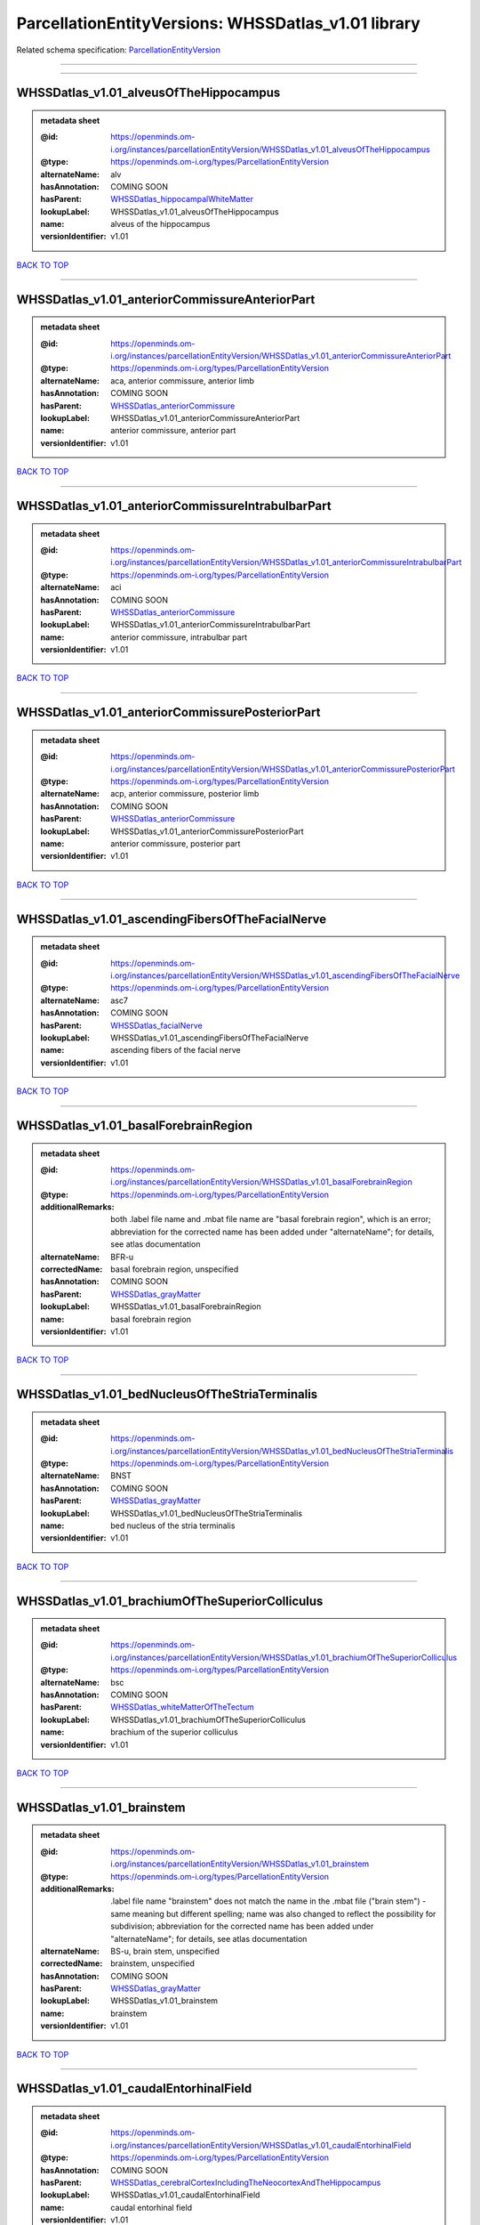 ####################################################
ParcellationEntityVersions: WHSSDatlas_v1.01 library
####################################################

Related schema specification: `ParcellationEntityVersion <https://openminds-documentation.readthedocs.io/en/latest/schema_specifications/SANDS/atlas/parcellationEntityVersion.html>`_

------------

------------

WHSSDatlas_v1.01_alveusOfTheHippocampus
---------------------------------------

.. admonition:: metadata sheet

   :@id: https://openminds.om-i.org/instances/parcellationEntityVersion/WHSSDatlas_v1.01_alveusOfTheHippocampus
   :@type: https://openminds.om-i.org/types/ParcellationEntityVersion
   :alternateName: alv
   :hasAnnotation: COMING SOON
   :hasParent: `WHSSDatlas_hippocampalWhiteMatter <https://openminds-documentation.readthedocs.io/en/latest/instance_libraries/parcellationEntities/WHSSDatlas.html#whssdatlas-hippocampalwhitematter>`_
   :lookupLabel: WHSSDatlas_v1.01_alveusOfTheHippocampus
   :name: alveus of the hippocampus
   :versionIdentifier: v1.01

`BACK TO TOP <ParcellationEntityVersions: WHSSDatlas_v1.01 library_>`_

------------

WHSSDatlas_v1.01_anteriorCommissureAnteriorPart
-----------------------------------------------

.. admonition:: metadata sheet

   :@id: https://openminds.om-i.org/instances/parcellationEntityVersion/WHSSDatlas_v1.01_anteriorCommissureAnteriorPart
   :@type: https://openminds.om-i.org/types/ParcellationEntityVersion
   :alternateName: aca, anterior commissure, anterior limb
   :hasAnnotation: COMING SOON
   :hasParent: `WHSSDatlas_anteriorCommissure <https://openminds-documentation.readthedocs.io/en/latest/instance_libraries/parcellationEntities/WHSSDatlas.html#whssdatlas-anteriorcommissure>`_
   :lookupLabel: WHSSDatlas_v1.01_anteriorCommissureAnteriorPart
   :name: anterior commissure, anterior part
   :versionIdentifier: v1.01

`BACK TO TOP <ParcellationEntityVersions: WHSSDatlas_v1.01 library_>`_

------------

WHSSDatlas_v1.01_anteriorCommissureIntrabulbarPart
--------------------------------------------------

.. admonition:: metadata sheet

   :@id: https://openminds.om-i.org/instances/parcellationEntityVersion/WHSSDatlas_v1.01_anteriorCommissureIntrabulbarPart
   :@type: https://openminds.om-i.org/types/ParcellationEntityVersion
   :alternateName: aci
   :hasAnnotation: COMING SOON
   :hasParent: `WHSSDatlas_anteriorCommissure <https://openminds-documentation.readthedocs.io/en/latest/instance_libraries/parcellationEntities/WHSSDatlas.html#whssdatlas-anteriorcommissure>`_
   :lookupLabel: WHSSDatlas_v1.01_anteriorCommissureIntrabulbarPart
   :name: anterior commissure, intrabulbar part
   :versionIdentifier: v1.01

`BACK TO TOP <ParcellationEntityVersions: WHSSDatlas_v1.01 library_>`_

------------

WHSSDatlas_v1.01_anteriorCommissurePosteriorPart
------------------------------------------------

.. admonition:: metadata sheet

   :@id: https://openminds.om-i.org/instances/parcellationEntityVersion/WHSSDatlas_v1.01_anteriorCommissurePosteriorPart
   :@type: https://openminds.om-i.org/types/ParcellationEntityVersion
   :alternateName: acp, anterior commissure, posterior limb
   :hasAnnotation: COMING SOON
   :hasParent: `WHSSDatlas_anteriorCommissure <https://openminds-documentation.readthedocs.io/en/latest/instance_libraries/parcellationEntities/WHSSDatlas.html#whssdatlas-anteriorcommissure>`_
   :lookupLabel: WHSSDatlas_v1.01_anteriorCommissurePosteriorPart
   :name: anterior commissure, posterior part
   :versionIdentifier: v1.01

`BACK TO TOP <ParcellationEntityVersions: WHSSDatlas_v1.01 library_>`_

------------

WHSSDatlas_v1.01_ascendingFibersOfTheFacialNerve
------------------------------------------------

.. admonition:: metadata sheet

   :@id: https://openminds.om-i.org/instances/parcellationEntityVersion/WHSSDatlas_v1.01_ascendingFibersOfTheFacialNerve
   :@type: https://openminds.om-i.org/types/ParcellationEntityVersion
   :alternateName: asc7
   :hasAnnotation: COMING SOON
   :hasParent: `WHSSDatlas_facialNerve <https://openminds-documentation.readthedocs.io/en/latest/instance_libraries/parcellationEntities/WHSSDatlas.html#whssdatlas-facialnerve>`_
   :lookupLabel: WHSSDatlas_v1.01_ascendingFibersOfTheFacialNerve
   :name: ascending fibers of the facial nerve
   :versionIdentifier: v1.01

`BACK TO TOP <ParcellationEntityVersions: WHSSDatlas_v1.01 library_>`_

------------

WHSSDatlas_v1.01_basalForebrainRegion
-------------------------------------

.. admonition:: metadata sheet

   :@id: https://openminds.om-i.org/instances/parcellationEntityVersion/WHSSDatlas_v1.01_basalForebrainRegion
   :@type: https://openminds.om-i.org/types/ParcellationEntityVersion
   :additionalRemarks: both .label file name and .mbat file name are "basal forebrain region", which is an error; abbreviation for the corrected name has been added under "alternateName"; for details, see atlas documentation
   :alternateName: BFR-u
   :correctedName: basal forebrain region, unspecified
   :hasAnnotation: COMING SOON
   :hasParent: `WHSSDatlas_grayMatter <https://openminds-documentation.readthedocs.io/en/latest/instance_libraries/parcellationEntities/WHSSDatlas.html#whssdatlas-graymatter>`_
   :lookupLabel: WHSSDatlas_v1.01_basalForebrainRegion
   :name: basal forebrain region
   :versionIdentifier: v1.01

`BACK TO TOP <ParcellationEntityVersions: WHSSDatlas_v1.01 library_>`_

------------

WHSSDatlas_v1.01_bedNucleusOfTheStriaTerminalis
-----------------------------------------------

.. admonition:: metadata sheet

   :@id: https://openminds.om-i.org/instances/parcellationEntityVersion/WHSSDatlas_v1.01_bedNucleusOfTheStriaTerminalis
   :@type: https://openminds.om-i.org/types/ParcellationEntityVersion
   :alternateName: BNST
   :hasAnnotation: COMING SOON
   :hasParent: `WHSSDatlas_grayMatter <https://openminds-documentation.readthedocs.io/en/latest/instance_libraries/parcellationEntities/WHSSDatlas.html#whssdatlas-graymatter>`_
   :lookupLabel: WHSSDatlas_v1.01_bedNucleusOfTheStriaTerminalis
   :name: bed nucleus of the stria terminalis
   :versionIdentifier: v1.01

`BACK TO TOP <ParcellationEntityVersions: WHSSDatlas_v1.01 library_>`_

------------

WHSSDatlas_v1.01_brachiumOfTheSuperiorColliculus
------------------------------------------------

.. admonition:: metadata sheet

   :@id: https://openminds.om-i.org/instances/parcellationEntityVersion/WHSSDatlas_v1.01_brachiumOfTheSuperiorColliculus
   :@type: https://openminds.om-i.org/types/ParcellationEntityVersion
   :alternateName: bsc
   :hasAnnotation: COMING SOON
   :hasParent: `WHSSDatlas_whiteMatterOfTheTectum <https://openminds-documentation.readthedocs.io/en/latest/instance_libraries/parcellationEntities/WHSSDatlas.html#whssdatlas-whitematterofthetectum>`_
   :lookupLabel: WHSSDatlas_v1.01_brachiumOfTheSuperiorColliculus
   :name: brachium of the superior colliculus
   :versionIdentifier: v1.01

`BACK TO TOP <ParcellationEntityVersions: WHSSDatlas_v1.01 library_>`_

------------

WHSSDatlas_v1.01_brainstem
--------------------------

.. admonition:: metadata sheet

   :@id: https://openminds.om-i.org/instances/parcellationEntityVersion/WHSSDatlas_v1.01_brainstem
   :@type: https://openminds.om-i.org/types/ParcellationEntityVersion
   :additionalRemarks: .label file name "brainstem" does not match the name in the .mbat file ("brain stem") - same meaning but different spelling; name was also changed to reflect the possibility for subdivision; abbreviation for the corrected name has been added under "alternateName"; for details, see atlas documentation
   :alternateName: BS-u, brain stem, unspecified
   :correctedName: brainstem, unspecified
   :hasAnnotation: COMING SOON
   :hasParent: `WHSSDatlas_grayMatter <https://openminds-documentation.readthedocs.io/en/latest/instance_libraries/parcellationEntities/WHSSDatlas.html#whssdatlas-graymatter>`_
   :lookupLabel: WHSSDatlas_v1.01_brainstem
   :name: brainstem
   :versionIdentifier: v1.01

`BACK TO TOP <ParcellationEntityVersions: WHSSDatlas_v1.01 library_>`_

------------

WHSSDatlas_v1.01_caudalEntorhinalField
--------------------------------------

.. admonition:: metadata sheet

   :@id: https://openminds.om-i.org/instances/parcellationEntityVersion/WHSSDatlas_v1.01_caudalEntorhinalField
   :@type: https://openminds.om-i.org/types/ParcellationEntityVersion
   :hasAnnotation: COMING SOON
   :hasParent: `WHSSDatlas_cerebralCortexIncludingTheNeocortexAndTheHippocampus <https://openminds-documentation.readthedocs.io/en/latest/instance_libraries/parcellationEntities/WHSSDatlas.html#whssdatlas-cerebralcortexincludingtheneocortexandthehippocampus>`_
   :lookupLabel: WHSSDatlas_v1.01_caudalEntorhinalField
   :name: caudal entorhinal field
   :versionIdentifier: v1.01

`BACK TO TOP <ParcellationEntityVersions: WHSSDatlas_v1.01 library_>`_

------------

WHSSDatlas_v1.01_centralCanal
-----------------------------

.. admonition:: metadata sheet

   :@id: https://openminds.om-i.org/instances/parcellationEntityVersion/WHSSDatlas_v1.01_centralCanal
   :@type: https://openminds.om-i.org/types/ParcellationEntityVersion
   :additionalRemarks: "central canal" and "spinal cord" (annotated)  had "spinal cord" (hierarchical term) as parent; this was changed in v3 and later versions ("central canal" has parent "ventricular system" and "spinal cord" has no parent structure; no hierarchical term has not been added to this parcellation entity version
   :alternateName: CC
   :hasAnnotation: COMING SOON
   :lookupLabel: WHSSDatlas_v1.01_centralCanal
   :name: central canal
   :versionIdentifier: v1.01

`BACK TO TOP <ParcellationEntityVersions: WHSSDatlas_v1.01 library_>`_

------------

WHSSDatlas_v1.01_cingulateCortexArea2
-------------------------------------

.. admonition:: metadata sheet

   :@id: https://openminds.om-i.org/instances/parcellationEntityVersion/WHSSDatlas_v1.01_cingulateCortexArea2
   :@type: https://openminds.om-i.org/types/ParcellationEntityVersion
   :alternateName: Cg2, cingulate area 2
   :hasAnnotation: COMING SOON
   :hasParent: `WHSSDatlas_cerebralCortexIncludingTheNeocortexAndTheHippocampus <https://openminds-documentation.readthedocs.io/en/latest/instance_libraries/parcellationEntities/WHSSDatlas.html#whssdatlas-cerebralcortexincludingtheneocortexandthehippocampus>`_
   :lookupLabel: WHSSDatlas_v1.01_cingulateCortexArea2
   :name: cingulate cortex, area 2
   :versionIdentifier: v1.01

`BACK TO TOP <ParcellationEntityVersions: WHSSDatlas_v1.01 library_>`_

------------

WHSSDatlas_v1.01_commissuralStriaTerminalis
-------------------------------------------

.. admonition:: metadata sheet

   :@id: https://openminds.om-i.org/instances/parcellationEntityVersion/WHSSDatlas_v1.01_commissuralStriaTerminalis
   :@type: https://openminds.om-i.org/types/ParcellationEntityVersion
   :alternateName: cst
   :hasAnnotation: COMING SOON
   :hasParent: `WHSSDatlas_thalamicTracts <https://openminds-documentation.readthedocs.io/en/latest/instance_libraries/parcellationEntities/WHSSDatlas.html#whssdatlas-thalamictracts>`_
   :lookupLabel: WHSSDatlas_v1.01_commissuralStriaTerminalis
   :name: commissural stria terminalis
   :versionIdentifier: v1.01

`BACK TO TOP <ParcellationEntityVersions: WHSSDatlas_v1.01 library_>`_

------------

WHSSDatlas_v1.01_commissureOfTheInferiorColliculus
--------------------------------------------------

.. admonition:: metadata sheet

   :@id: https://openminds.om-i.org/instances/parcellationEntityVersion/WHSSDatlas_v1.01_commissureOfTheInferiorColliculus
   :@type: https://openminds.om-i.org/types/ParcellationEntityVersion
   :alternateName: cic, inferior colliculus, commissure
   :hasAnnotation: COMING SOON
   :hasParent: `WHSSDatlas_whiteMatterOfTheTectum <https://openminds-documentation.readthedocs.io/en/latest/instance_libraries/parcellationEntities/WHSSDatlas.html#whssdatlas-whitematterofthetectum>`_
   :lookupLabel: WHSSDatlas_v1.01_commissureOfTheInferiorColliculus
   :name: commissure of the inferior colliculus
   :versionIdentifier: v1.01

`BACK TO TOP <ParcellationEntityVersions: WHSSDatlas_v1.01 library_>`_

------------

WHSSDatlas_v1.01_commissureOfTheSuperiorColliculus
--------------------------------------------------

.. admonition:: metadata sheet

   :@id: https://openminds.om-i.org/instances/parcellationEntityVersion/WHSSDatlas_v1.01_commissureOfTheSuperiorColliculus
   :@type: https://openminds.om-i.org/types/ParcellationEntityVersion
   :alternateName: csc
   :hasAnnotation: COMING SOON
   :hasParent: `WHSSDatlas_whiteMatterOfTheTectum <https://openminds-documentation.readthedocs.io/en/latest/instance_libraries/parcellationEntities/WHSSDatlas.html#whssdatlas-whitematterofthetectum>`_
   :lookupLabel: WHSSDatlas_v1.01_commissureOfTheSuperiorColliculus
   :name: commissure of the superior colliculus
   :versionIdentifier: v1.01

`BACK TO TOP <ParcellationEntityVersions: WHSSDatlas_v1.01 library_>`_

------------

WHSSDatlas_v1.01_corpusCallosumAndAssociatedSubcorticalWhiteMatter
------------------------------------------------------------------

.. admonition:: metadata sheet

   :@id: https://openminds.om-i.org/instances/parcellationEntityVersion/WHSSDatlas_v1.01_corpusCallosumAndAssociatedSubcorticalWhiteMatter
   :@type: https://openminds.om-i.org/types/ParcellationEntityVersion
   :alternateName: cc-ec-cing-dwm
   :hasAnnotation: COMING SOON
   :hasParent: `WHSSDatlas_whiteMatter <https://openminds-documentation.readthedocs.io/en/latest/instance_libraries/parcellationEntities/WHSSDatlas.html#whssdatlas-whitematter>`_
   :lookupLabel: WHSSDatlas_v1.01_corpusCallosumAndAssociatedSubcorticalWhiteMatter
   :name: corpus callosum and associated subcortical white matter
   :versionIdentifier: v1.01

`BACK TO TOP <ParcellationEntityVersions: WHSSDatlas_v1.01 library_>`_

------------

WHSSDatlas_v1.01_deeperCerebellum
---------------------------------

.. admonition:: metadata sheet

   :@id: https://openminds.om-i.org/instances/parcellationEntityVersion/WHSSDatlas_v1.01_deeperCerebellum
   :@type: https://openminds.om-i.org/types/ParcellationEntityVersion
   :additionalRemarks: both .label file name and .mbat file name are "deeper cerebellum", but name was changed to reflect the possibility for subdivision; abbreviation for the corrected name has been added under "alternateName"; for details, see atlas documentation
   :alternateName: , Cb-u
   :correctedName: cerebellum, unspecified
   :hasAnnotation: COMING SOON
   :hasParent: `WHSSDatlas_cerebellum <https://openminds-documentation.readthedocs.io/en/latest/instance_libraries/parcellationEntities/WHSSDatlas.html#whssdatlas-cerebellum>`_
   :lookupLabel: WHSSDatlas_v1.01_deeperCerebellum
   :name: deeper cerebellum
   :versionIdentifier: v1.01

`BACK TO TOP <ParcellationEntityVersions: WHSSDatlas_v1.01 library_>`_

------------

WHSSDatlas_v1.01_deeperLayersOfTheSuperiorColliculus
----------------------------------------------------

.. admonition:: metadata sheet

   :@id: https://openminds.om-i.org/instances/parcellationEntityVersion/WHSSDatlas_v1.01_deeperLayersOfTheSuperiorColliculus
   :@type: https://openminds.om-i.org/types/ParcellationEntityVersion
   :alternateName: SuD
   :hasAnnotation: COMING SOON
   :hasParent: `WHSSDatlas_tectum <https://openminds-documentation.readthedocs.io/en/latest/instance_libraries/parcellationEntities/WHSSDatlas.html#whssdatlas-tectum>`_
   :lookupLabel: WHSSDatlas_v1.01_deeperLayersOfTheSuperiorColliculus
   :name: deeper layers of the superior colliculus
   :versionIdentifier: v1.01

`BACK TO TOP <ParcellationEntityVersions: WHSSDatlas_v1.01 library_>`_

------------

WHSSDatlas_v1.01_descendingCorticofugalPathways
-----------------------------------------------

.. admonition:: metadata sheet

   :@id: https://openminds.om-i.org/instances/parcellationEntityVersion/WHSSDatlas_v1.01_descendingCorticofugalPathways
   :@type: https://openminds.om-i.org/types/ParcellationEntityVersion
   :additionalRemarks: .label file name "descending corticofugal pathways" does not match the name in the .mbat file ("corticofugal pathways"), which is an error; for details, see atlas documentation
   :alternateName: corticofugal tract and corona radiata, ic-cp-lfp-py
   :hasAnnotation: COMING SOON
   :hasParent: `WHSSDatlas_corticofugalPathways <https://openminds-documentation.readthedocs.io/en/latest/instance_libraries/parcellationEntities/WHSSDatlas.html#whssdatlas-corticofugalpathways>`_
   :lookupLabel: WHSSDatlas_v1.01_descendingCorticofugalPathways
   :name: descending corticofugal pathways
   :versionIdentifier: v1.01

`BACK TO TOP <ParcellationEntityVersions: WHSSDatlas_v1.01 library_>`_

------------

WHSSDatlas_v1.01_dorsalintermediateEntorhinalArea
-------------------------------------------------

.. admonition:: metadata sheet

   :@id: https://openminds.om-i.org/instances/parcellationEntityVersion/WHSSDatlas_v1.01_dorsalintermediateEntorhinalArea
   :@type: https://openminds.om-i.org/types/ParcellationEntityVersion
   :hasAnnotation: COMING SOON
   :hasParent: `WHSSDatlas_cerebralCortexIncludingTheNeocortexAndTheHippocampus <https://openminds-documentation.readthedocs.io/en/latest/instance_libraries/parcellationEntities/WHSSDatlas.html#whssdatlas-cerebralcortexincludingtheneocortexandthehippocampus>`_
   :lookupLabel: WHSSDatlas_v1.01_dorsalintermediateEntorhinalArea
   :name: dorsal-intermediate entorhinal area
   :versionIdentifier: v1.01

`BACK TO TOP <ParcellationEntityVersions: WHSSDatlas_v1.01 library_>`_

------------

WHSSDatlas_v1.01_dorsallateralEntorhinalArea
--------------------------------------------

.. admonition:: metadata sheet

   :@id: https://openminds.om-i.org/instances/parcellationEntityVersion/WHSSDatlas_v1.01_dorsallateralEntorhinalArea
   :@type: https://openminds.om-i.org/types/ParcellationEntityVersion
   :hasAnnotation: COMING SOON
   :hasParent: `WHSSDatlas_cerebralCortexIncludingTheNeocortexAndTheHippocampus <https://openminds-documentation.readthedocs.io/en/latest/instance_libraries/parcellationEntities/WHSSDatlas.html#whssdatlas-cerebralcortexincludingtheneocortexandthehippocampus>`_
   :lookupLabel: WHSSDatlas_v1.01_dorsallateralEntorhinalArea
   :name: dorsal-lateral entorhinal area
   :versionIdentifier: v1.01

`BACK TO TOP <ParcellationEntityVersions: WHSSDatlas_v1.01 library_>`_

------------

WHSSDatlas_v1.01_entopeduncularNucleus
--------------------------------------

.. admonition:: metadata sheet

   :@id: https://openminds.om-i.org/instances/parcellationEntityVersion/WHSSDatlas_v1.01_entopeduncularNucleus
   :@type: https://openminds.om-i.org/types/ParcellationEntityVersion
   :alternateName: EP
   :hasAnnotation: COMING SOON
   :hasParent: `WHSSDatlas_grayMatter <https://openminds-documentation.readthedocs.io/en/latest/instance_libraries/parcellationEntities/WHSSDatlas.html#whssdatlas-graymatter>`_
   :lookupLabel: WHSSDatlas_v1.01_entopeduncularNucleus
   :name: entopeduncular nucleus
   :versionIdentifier: v1.01

`BACK TO TOP <ParcellationEntityVersions: WHSSDatlas_v1.01 library_>`_

------------

WHSSDatlas_v1.01_facialNerve
----------------------------

.. admonition:: metadata sheet

   :@id: https://openminds.om-i.org/instances/parcellationEntityVersion/WHSSDatlas_v1.01_facialNerve
   :@type: https://openminds.om-i.org/types/ParcellationEntityVersion
   :additionalRemarks: both .label file name and .mbat file name are "facial nerve", which is an error; abbreviation for the corrected name has been added under "alternateName"; for details, see atlas documentation
   :alternateName: 7n-u
   :correctedName: facial nerve, unspecified
   :hasAnnotation: COMING SOON
   :hasParent: `WHSSDatlas_facialNerve <https://openminds-documentation.readthedocs.io/en/latest/instance_libraries/parcellationEntities/WHSSDatlas.html#whssdatlas-facialnerve>`_
   :lookupLabel: WHSSDatlas_v1.01_facialNerve
   :name: facial nerve
   :versionIdentifier: v1.01

`BACK TO TOP <ParcellationEntityVersions: WHSSDatlas_v1.01 library_>`_

------------

WHSSDatlas_v1.01_fasciculusRetroflexus
--------------------------------------

.. admonition:: metadata sheet

   :@id: https://openminds.om-i.org/instances/parcellationEntityVersion/WHSSDatlas_v1.01_fasciculusRetroflexus
   :@type: https://openminds.om-i.org/types/ParcellationEntityVersion
   :alternateName: fr
   :hasAnnotation: COMING SOON
   :hasParent: `WHSSDatlas_thalamicTracts <https://openminds-documentation.readthedocs.io/en/latest/instance_libraries/parcellationEntities/WHSSDatlas.html#whssdatlas-thalamictracts>`_
   :lookupLabel: WHSSDatlas_v1.01_fasciculusRetroflexus
   :name: fasciculus retroflexus
   :versionIdentifier: v1.01

`BACK TO TOP <ParcellationEntityVersions: WHSSDatlas_v1.01 library_>`_

------------

WHSSDatlas_v1.01_fimbriaOfTheHippocampus
----------------------------------------

.. admonition:: metadata sheet

   :@id: https://openminds.om-i.org/instances/parcellationEntityVersion/WHSSDatlas_v1.01_fimbriaOfTheHippocampus
   :@type: https://openminds.om-i.org/types/ParcellationEntityVersion
   :alternateName: fi
   :hasAnnotation: COMING SOON
   :hasParent: `WHSSDatlas_hippocampalWhiteMatter <https://openminds-documentation.readthedocs.io/en/latest/instance_libraries/parcellationEntities/WHSSDatlas.html#whssdatlas-hippocampalwhitematter>`_
   :lookupLabel: WHSSDatlas_v1.01_fimbriaOfTheHippocampus
   :name: fimbria of the hippocampus
   :versionIdentifier: v1.01

`BACK TO TOP <ParcellationEntityVersions: WHSSDatlas_v1.01 library_>`_

------------

WHSSDatlas_v1.01_fornix
-----------------------

.. admonition:: metadata sheet

   :@id: https://openminds.om-i.org/instances/parcellationEntityVersion/WHSSDatlas_v1.01_fornix
   :@type: https://openminds.om-i.org/types/ParcellationEntityVersion
   :alternateName: f
   :hasAnnotation: COMING SOON
   :hasParent: `WHSSDatlas_hippocampalWhiteMatter <https://openminds-documentation.readthedocs.io/en/latest/instance_libraries/parcellationEntities/WHSSDatlas.html#whssdatlas-hippocampalwhitematter>`_
   :lookupLabel: WHSSDatlas_v1.01_fornix
   :name: fornix
   :versionIdentifier: v1.01

`BACK TO TOP <ParcellationEntityVersions: WHSSDatlas_v1.01 library_>`_

------------

WHSSDatlas_v1.01_frontalAssociationCortex
-----------------------------------------

.. admonition:: metadata sheet

   :@id: https://openminds.om-i.org/instances/parcellationEntityVersion/WHSSDatlas_v1.01_frontalAssociationCortex
   :@type: https://openminds.om-i.org/types/ParcellationEntityVersion
   :alternateName: FrA
   :hasAnnotation: COMING SOON
   :hasParent: `WHSSDatlas_cerebralCortexIncludingTheNeocortexAndTheHippocampus <https://openminds-documentation.readthedocs.io/en/latest/instance_libraries/parcellationEntities/WHSSDatlas.html#whssdatlas-cerebralcortexincludingtheneocortexandthehippocampus>`_
   :lookupLabel: WHSSDatlas_v1.01_frontalAssociationCortex
   :name: frontal association cortex
   :versionIdentifier: v1.01

`BACK TO TOP <ParcellationEntityVersions: WHSSDatlas_v1.01 library_>`_

------------

WHSSDatlas_v1.01_genuOfTheFacialNerve
-------------------------------------

.. admonition:: metadata sheet

   :@id: https://openminds.om-i.org/instances/parcellationEntityVersion/WHSSDatlas_v1.01_genuOfTheFacialNerve
   :@type: https://openminds.om-i.org/types/ParcellationEntityVersion
   :alternateName: g7
   :hasAnnotation: COMING SOON
   :hasParent: `WHSSDatlas_facialNerve <https://openminds-documentation.readthedocs.io/en/latest/instance_libraries/parcellationEntities/WHSSDatlas.html#whssdatlas-facialnerve>`_
   :lookupLabel: WHSSDatlas_v1.01_genuOfTheFacialNerve
   :name: genu of the facial nerve
   :versionIdentifier: v1.01

`BACK TO TOP <ParcellationEntityVersions: WHSSDatlas_v1.01 library_>`_

------------

WHSSDatlas_v1.01_globusPallidus
-------------------------------

.. admonition:: metadata sheet

   :@id: https://openminds.om-i.org/instances/parcellationEntityVersion/WHSSDatlas_v1.01_globusPallidus
   :@type: https://openminds.om-i.org/types/ParcellationEntityVersion
   :alternateName: GP, Gpe, globus pallidus external
   :hasAnnotation: COMING SOON
   :hasParent: `WHSSDatlas_grayMatter <https://openminds-documentation.readthedocs.io/en/latest/instance_libraries/parcellationEntities/WHSSDatlas.html#whssdatlas-graymatter>`_
   :lookupLabel: WHSSDatlas_v1.01_globusPallidus
   :name: globus pallidus
   :versionIdentifier: v1.01

`BACK TO TOP <ParcellationEntityVersions: WHSSDatlas_v1.01 library_>`_

------------

WHSSDatlas_v1.01_glomerularLayerOfTheAccessoryOlfactoryBulb
-----------------------------------------------------------

.. admonition:: metadata sheet

   :@id: https://openminds.om-i.org/instances/parcellationEntityVersion/WHSSDatlas_v1.01_glomerularLayerOfTheAccessoryOlfactoryBulb
   :@type: https://openminds.om-i.org/types/ParcellationEntityVersion
   :alternateName: GlA
   :hasAnnotation: COMING SOON
   :hasParent: `WHSSDatlas_olfactoryBulb <https://openminds-documentation.readthedocs.io/en/latest/instance_libraries/parcellationEntities/WHSSDatlas.html#whssdatlas-olfactorybulb>`_
   :lookupLabel: WHSSDatlas_v1.01_glomerularLayerOfTheAccessoryOlfactoryBulb
   :name: glomerular layer of the accessory olfactory bulb
   :versionIdentifier: v1.01

`BACK TO TOP <ParcellationEntityVersions: WHSSDatlas_v1.01 library_>`_

------------

WHSSDatlas_v1.01_glomerularLayerOfTheOlfactoryBulb
--------------------------------------------------

.. admonition:: metadata sheet

   :@id: https://openminds.om-i.org/instances/parcellationEntityVersion/WHSSDatlas_v1.01_glomerularLayerOfTheOlfactoryBulb
   :@type: https://openminds.om-i.org/types/ParcellationEntityVersion
   :alternateName: Gl
   :hasAnnotation: COMING SOON
   :hasParent: `WHSSDatlas_olfactoryBulb <https://openminds-documentation.readthedocs.io/en/latest/instance_libraries/parcellationEntities/WHSSDatlas.html#whssdatlas-olfactorybulb>`_
   :lookupLabel: WHSSDatlas_v1.01_glomerularLayerOfTheOlfactoryBulb
   :name: glomerular layer of the olfactory bulb
   :versionIdentifier: v1.01

`BACK TO TOP <ParcellationEntityVersions: WHSSDatlas_v1.01 library_>`_

------------

WHSSDatlas_v1.01_habenularCommissure
------------------------------------

.. admonition:: metadata sheet

   :@id: https://openminds.om-i.org/instances/parcellationEntityVersion/WHSSDatlas_v1.01_habenularCommissure
   :@type: https://openminds.om-i.org/types/ParcellationEntityVersion
   :alternateName: hbc
   :hasAnnotation: COMING SOON
   :hasParent: `WHSSDatlas_thalamicTracts <https://openminds-documentation.readthedocs.io/en/latest/instance_libraries/parcellationEntities/WHSSDatlas.html#whssdatlas-thalamictracts>`_
   :lookupLabel: WHSSDatlas_v1.01_habenularCommissure
   :name: habenular commissure
   :versionIdentifier: v1.01

`BACK TO TOP <ParcellationEntityVersions: WHSSDatlas_v1.01 library_>`_

------------

WHSSDatlas_v1.01_hippocampalFormation
-------------------------------------

.. admonition:: metadata sheet

   :@id: https://openminds.om-i.org/instances/parcellationEntityVersion/WHSSDatlas_v1.01_hippocampalFormation
   :@type: https://openminds.om-i.org/types/ParcellationEntityVersion
   :additionalRemarks: both .label file name and .mbat file name are "hippocampal formation", which is an error; abbreviation for the corrected name has been added under "alternateName"; for details, see atlas documentation
   :alternateName: HF-u
   :correctedName: hippocampal formation, unspecified
   :hasAnnotation: COMING SOON
   :hasParent: `WHSSDatlas_cerebralCortexIncludingTheNeocortexAndTheHippocampus <https://openminds-documentation.readthedocs.io/en/latest/instance_libraries/parcellationEntities/WHSSDatlas.html#whssdatlas-cerebralcortexincludingtheneocortexandthehippocampus>`_
   :lookupLabel: WHSSDatlas_v1.01_hippocampalFormation
   :name: hippocampal formation
   :versionIdentifier: v1.01

`BACK TO TOP <ParcellationEntityVersions: WHSSDatlas_v1.01 library_>`_

------------

WHSSDatlas_v1.01_hypothalamicRegion
-----------------------------------

.. admonition:: metadata sheet

   :@id: https://openminds.om-i.org/instances/parcellationEntityVersion/WHSSDatlas_v1.01_hypothalamicRegion
   :@type: https://openminds.om-i.org/types/ParcellationEntityVersion
   :additionalRemarks: both .label file name and .mbat file name are "hypothalamic region", but name was changed to reflect the possibility for subdivision; abbreviation for the corrected name has been added under "alternateName"; for details, see atlas documentation
   :alternateName: HTh-u
   :correctedName: hypothalamic region, unspecified
   :hasAnnotation: COMING SOON
   :hasParent: `WHSSDatlas_grayMatter <https://openminds-documentation.readthedocs.io/en/latest/instance_libraries/parcellationEntities/WHSSDatlas.html#whssdatlas-graymatter>`_
   :lookupLabel: WHSSDatlas_v1.01_hypothalamicRegion
   :name: hypothalamic region
   :versionIdentifier: v1.01

`BACK TO TOP <ParcellationEntityVersions: WHSSDatlas_v1.01 library_>`_

------------

WHSSDatlas_v1.01_inferiorCerebellarPeduncle
-------------------------------------------

.. admonition:: metadata sheet

   :@id: https://openminds.om-i.org/instances/parcellationEntityVersion/WHSSDatlas_v1.01_inferiorCerebellarPeduncle
   :@type: https://openminds.om-i.org/types/ParcellationEntityVersion
   :alternateName: icp
   :hasAnnotation: COMING SOON
   :hasParent: `WHSSDatlas_cerebellarAndPrecerebellarWhiteMatter <https://openminds-documentation.readthedocs.io/en/latest/instance_libraries/parcellationEntities/WHSSDatlas.html#whssdatlas-cerebellarandprecerebellarwhitematter>`_
   :lookupLabel: WHSSDatlas_v1.01_inferiorCerebellarPeduncle
   :name: inferior cerebellar peduncle
   :versionIdentifier: v1.01

`BACK TO TOP <ParcellationEntityVersions: WHSSDatlas_v1.01 library_>`_

------------

WHSSDatlas_v1.01_inferiorColliculus
-----------------------------------

.. admonition:: metadata sheet

   :@id: https://openminds.om-i.org/instances/parcellationEntityVersion/WHSSDatlas_v1.01_inferiorColliculus
   :@type: https://openminds.om-i.org/types/ParcellationEntityVersion
   :alternateName: IC
   :hasAnnotation: COMING SOON
   :hasParent: `WHSSDatlas_tectum <https://openminds-documentation.readthedocs.io/en/latest/instance_libraries/parcellationEntities/WHSSDatlas.html#whssdatlas-tectum>`_
   :lookupLabel: WHSSDatlas_v1.01_inferiorColliculus
   :name: inferior colliculus
   :versionIdentifier: v1.01

`BACK TO TOP <ParcellationEntityVersions: WHSSDatlas_v1.01 library_>`_

------------

WHSSDatlas_v1.01_inferiorOlive
------------------------------

.. admonition:: metadata sheet

   :@id: https://openminds.om-i.org/instances/parcellationEntityVersion/WHSSDatlas_v1.01_inferiorOlive
   :@type: https://openminds.om-i.org/types/ParcellationEntityVersion
   :alternateName: IO
   :hasAnnotation: COMING SOON
   :hasParent: `WHSSDatlas_grayMatter <https://openminds-documentation.readthedocs.io/en/latest/instance_libraries/parcellationEntities/WHSSDatlas.html#whssdatlas-graymatter>`_
   :lookupLabel: WHSSDatlas_v1.01_inferiorOlive
   :name: inferior olive
   :versionIdentifier: v1.01

`BACK TO TOP <ParcellationEntityVersions: WHSSDatlas_v1.01 library_>`_

------------

WHSSDatlas_v1.01_innerEar
-------------------------

.. admonition:: metadata sheet

   :@id: https://openminds.om-i.org/instances/parcellationEntityVersion/WHSSDatlas_v1.01_innerEar
   :@type: https://openminds.om-i.org/types/ParcellationEntityVersion
   :alternateName: IE
   :hasAnnotation: COMING SOON
   :lookupLabel: WHSSDatlas_v1.01_innerEar
   :name: inner ear
   :versionIdentifier: v1.01

`BACK TO TOP <ParcellationEntityVersions: WHSSDatlas_v1.01 library_>`_

------------

WHSSDatlas_v1.01_interpeduncularNucleus
---------------------------------------

.. admonition:: metadata sheet

   :@id: https://openminds.om-i.org/instances/parcellationEntityVersion/WHSSDatlas_v1.01_interpeduncularNucleus
   :@type: https://openminds.om-i.org/types/ParcellationEntityVersion
   :alternateName: IP
   :hasAnnotation: COMING SOON
   :hasParent: `WHSSDatlas_grayMatter <https://openminds-documentation.readthedocs.io/en/latest/instance_libraries/parcellationEntities/WHSSDatlas.html#whssdatlas-graymatter>`_
   :lookupLabel: WHSSDatlas_v1.01_interpeduncularNucleus
   :name: interpeduncular nucleus
   :versionIdentifier: v1.01

`BACK TO TOP <ParcellationEntityVersions: WHSSDatlas_v1.01 library_>`_

------------

WHSSDatlas_v1.01_mammillothalamicTract
--------------------------------------

.. admonition:: metadata sheet

   :@id: https://openminds.om-i.org/instances/parcellationEntityVersion/WHSSDatlas_v1.01_mammillothalamicTract
   :@type: https://openminds.om-i.org/types/ParcellationEntityVersion
   :additionalRemarks: both .label file name and .mbat file name are "mammillothalamic tract", which is an error; for details, see atlas documentation
   :alternateName: mtg
   :correctedName: mammillotegmental tract
   :hasAnnotation: COMING SOON
   :hasParent: `WHSSDatlas_thalamicTracts <https://openminds-documentation.readthedocs.io/en/latest/instance_libraries/parcellationEntities/WHSSDatlas.html#whssdatlas-thalamictracts>`_
   :lookupLabel: WHSSDatlas_v1.01_mammillothalamicTract
   :name: mammillothalamic tract
   :versionIdentifier: v1.01

`BACK TO TOP <ParcellationEntityVersions: WHSSDatlas_v1.01 library_>`_

------------

WHSSDatlas_v1.01_medialEntorhinalField
--------------------------------------

.. admonition:: metadata sheet

   :@id: https://openminds.om-i.org/instances/parcellationEntityVersion/WHSSDatlas_v1.01_medialEntorhinalField
   :@type: https://openminds.om-i.org/types/ParcellationEntityVersion
   :hasAnnotation: COMING SOON
   :hasParent: `WHSSDatlas_cerebralCortexIncludingTheNeocortexAndTheHippocampus <https://openminds-documentation.readthedocs.io/en/latest/instance_libraries/parcellationEntities/WHSSDatlas.html#whssdatlas-cerebralcortexincludingtheneocortexandthehippocampus>`_
   :lookupLabel: WHSSDatlas_v1.01_medialEntorhinalField
   :name: medial entorhinal field
   :versionIdentifier: v1.01

`BACK TO TOP <ParcellationEntityVersions: WHSSDatlas_v1.01 library_>`_

------------

WHSSDatlas_v1.01_medialLemniscus
--------------------------------

.. admonition:: metadata sheet

   :@id: https://openminds.om-i.org/instances/parcellationEntityVersion/WHSSDatlas_v1.01_medialLemniscus
   :@type: https://openminds.om-i.org/types/ParcellationEntityVersion
   :additionalRemarks: both .label file name and .mbat file name are "medial lemniscus", but name was changed to reflect the possibility for subdivision; abbreviation for the corrected name has been added under "alternateName"; for details, see atlas documentation
   :alternateName: ml-u
   :correctedName: medial lemniscus, unspecified
   :hasAnnotation: COMING SOON
   :hasParent: `WHSSDatlas_medialLemniscus <https://openminds-documentation.readthedocs.io/en/latest/instance_libraries/parcellationEntities/WHSSDatlas.html#whssdatlas-mediallemniscus>`_
   :lookupLabel: WHSSDatlas_v1.01_medialLemniscus
   :name: medial lemniscus
   :versionIdentifier: v1.01

`BACK TO TOP <ParcellationEntityVersions: WHSSDatlas_v1.01 library_>`_

------------

WHSSDatlas_v1.01_medialLemniscusDecussation
-------------------------------------------

.. admonition:: metadata sheet

   :@id: https://openminds.om-i.org/instances/parcellationEntityVersion/WHSSDatlas_v1.01_medialLemniscusDecussation
   :@type: https://openminds.om-i.org/types/ParcellationEntityVersion
   :alternateName: mlx
   :hasAnnotation: COMING SOON
   :hasParent: `WHSSDatlas_medialLemniscus <https://openminds-documentation.readthedocs.io/en/latest/instance_libraries/parcellationEntities/WHSSDatlas.html#whssdatlas-mediallemniscus>`_
   :lookupLabel: WHSSDatlas_v1.01_medialLemniscusDecussation
   :name: medial lemniscus decussation
   :versionIdentifier: v1.01

`BACK TO TOP <ParcellationEntityVersions: WHSSDatlas_v1.01 library_>`_

------------

WHSSDatlas_v1.01_middleCerebellarPeduncle
-----------------------------------------

.. admonition:: metadata sheet

   :@id: https://openminds.om-i.org/instances/parcellationEntityVersion/WHSSDatlas_v1.01_middleCerebellarPeduncle
   :@type: https://openminds.om-i.org/types/ParcellationEntityVersion
   :alternateName: mcp
   :hasAnnotation: COMING SOON
   :hasParent: `WHSSDatlas_cerebellarAndPrecerebellarWhiteMatter <https://openminds-documentation.readthedocs.io/en/latest/instance_libraries/parcellationEntities/WHSSDatlas.html#whssdatlas-cerebellarandprecerebellarwhitematter>`_
   :lookupLabel: WHSSDatlas_v1.01_middleCerebellarPeduncle
   :name: middle cerebellar peduncle
   :versionIdentifier: v1.01

`BACK TO TOP <ParcellationEntityVersions: WHSSDatlas_v1.01 library_>`_

------------

WHSSDatlas_v1.01_molecularCellLayerOfTheCerebellum
--------------------------------------------------

.. admonition:: metadata sheet

   :@id: https://openminds.om-i.org/instances/parcellationEntityVersion/WHSSDatlas_v1.01_molecularCellLayerOfTheCerebellum
   :@type: https://openminds.om-i.org/types/ParcellationEntityVersion
   :alternateName: Cb-m
   :hasAnnotation: COMING SOON
   :hasParent: `WHSSDatlas_cerebellum <https://openminds-documentation.readthedocs.io/en/latest/instance_libraries/parcellationEntities/WHSSDatlas.html#whssdatlas-cerebellum>`_
   :lookupLabel: WHSSDatlas_v1.01_molecularCellLayerOfTheCerebellum
   :name: molecular cell layer of the cerebellum
   :versionIdentifier: v1.01

`BACK TO TOP <ParcellationEntityVersions: WHSSDatlas_v1.01 library_>`_

------------

WHSSDatlas_v1.01_neocortex
--------------------------

.. admonition:: metadata sheet

   :@id: https://openminds.om-i.org/instances/parcellationEntityVersion/WHSSDatlas_v1.01_neocortex
   :@type: https://openminds.om-i.org/types/ParcellationEntityVersion
   :additionalRemarks: both .label file name and .mbat file name are "neocortex", which is an error; abbreviation for the corrected name has been added under "alternateName"; for details, see atlas documentation
   :alternateName: Ncx-u
   :correctedName: neocortex, unspecified
   :hasAnnotation: COMING SOON
   :hasParent: `WHSSDatlas_cerebralCortexIncludingTheNeocortexAndTheHippocampus <https://openminds-documentation.readthedocs.io/en/latest/instance_libraries/parcellationEntities/WHSSDatlas.html#whssdatlas-cerebralcortexincludingtheneocortexandthehippocampus>`_
   :lookupLabel: WHSSDatlas_v1.01_neocortex
   :name: neocortex
   :versionIdentifier: v1.01

`BACK TO TOP <ParcellationEntityVersions: WHSSDatlas_v1.01 library_>`_

------------

WHSSDatlas_v1.01_nucleusOfTheStriaMedullaris
--------------------------------------------

.. admonition:: metadata sheet

   :@id: https://openminds.om-i.org/instances/parcellationEntityVersion/WHSSDatlas_v1.01_nucleusOfTheStriaMedullaris
   :@type: https://openminds.om-i.org/types/ParcellationEntityVersion
   :alternateName: SMn
   :hasAnnotation: COMING SOON
   :hasParent: `WHSSDatlas_grayMatter <https://openminds-documentation.readthedocs.io/en/latest/instance_libraries/parcellationEntities/WHSSDatlas.html#whssdatlas-graymatter>`_
   :lookupLabel: WHSSDatlas_v1.01_nucleusOfTheStriaMedullaris
   :name: nucleus of the stria medullaris
   :versionIdentifier: v1.01

`BACK TO TOP <ParcellationEntityVersions: WHSSDatlas_v1.01 library_>`_

------------

WHSSDatlas_v1.01_olfactoryBulb
------------------------------

.. admonition:: metadata sheet

   :@id: https://openminds.om-i.org/instances/parcellationEntityVersion/WHSSDatlas_v1.01_olfactoryBulb
   :@type: https://openminds.om-i.org/types/ParcellationEntityVersion
   :additionalRemarks: both .label file name and .mbat file name are "olfactory bulb", which is an error; abbreviation for the corrected name has been added under "alternateName"; for details, see atlas documentation
   :alternateName: OB-u
   :correctedName: olfactory bulb, unspecified
   :hasAnnotation: COMING SOON
   :hasParent: `WHSSDatlas_olfactoryBulb <https://openminds-documentation.readthedocs.io/en/latest/instance_libraries/parcellationEntities/WHSSDatlas.html#whssdatlas-olfactorybulb>`_
   :lookupLabel: WHSSDatlas_v1.01_olfactoryBulb
   :name: olfactory bulb
   :versionIdentifier: v1.01

`BACK TO TOP <ParcellationEntityVersions: WHSSDatlas_v1.01 library_>`_

------------

WHSSDatlas_v1.01_opticNerve
---------------------------

.. admonition:: metadata sheet

   :@id: https://openminds.om-i.org/instances/parcellationEntityVersion/WHSSDatlas_v1.01_opticNerve
   :@type: https://openminds.om-i.org/types/ParcellationEntityVersion
   :alternateName: 2n
   :hasAnnotation: COMING SOON
   :hasParent: `WHSSDatlas_opticFiberSystemAndSupraopticDecussation <https://openminds-documentation.readthedocs.io/en/latest/instance_libraries/parcellationEntities/WHSSDatlas.html#whssdatlas-opticfibersystemandsupraopticdecussation>`_
   :lookupLabel: WHSSDatlas_v1.01_opticNerve
   :name: optic nerve
   :versionIdentifier: v1.01

`BACK TO TOP <ParcellationEntityVersions: WHSSDatlas_v1.01 library_>`_

------------

WHSSDatlas_v1.01_opticTractAndOpticChiasm
-----------------------------------------

.. admonition:: metadata sheet

   :@id: https://openminds.om-i.org/instances/parcellationEntityVersion/WHSSDatlas_v1.01_opticTractAndOpticChiasm
   :@type: https://openminds.om-i.org/types/ParcellationEntityVersion
   :alternateName: opt-och
   :hasAnnotation: COMING SOON
   :hasParent: `WHSSDatlas_opticFiberSystemAndSupraopticDecussation <https://openminds-documentation.readthedocs.io/en/latest/instance_libraries/parcellationEntities/WHSSDatlas.html#whssdatlas-opticfibersystemandsupraopticdecussation>`_
   :lookupLabel: WHSSDatlas_v1.01_opticTractAndOpticChiasm
   :name: optic tract and optic chiasm
   :versionIdentifier: v1.01

`BACK TO TOP <ParcellationEntityVersions: WHSSDatlas_v1.01 library_>`_

------------

WHSSDatlas_v1.01_periaqueductalGray
-----------------------------------

.. admonition:: metadata sheet

   :@id: https://openminds.om-i.org/instances/parcellationEntityVersion/WHSSDatlas_v1.01_periaqueductalGray
   :@type: https://openminds.om-i.org/types/ParcellationEntityVersion
   :alternateName: PAG
   :hasAnnotation: COMING SOON
   :hasParent: `WHSSDatlas_grayMatter <https://openminds-documentation.readthedocs.io/en/latest/instance_libraries/parcellationEntities/WHSSDatlas.html#whssdatlas-graymatter>`_
   :lookupLabel: WHSSDatlas_v1.01_periaqueductalGray
   :name: periaqueductal gray
   :versionIdentifier: v1.01

`BACK TO TOP <ParcellationEntityVersions: WHSSDatlas_v1.01 library_>`_

------------

WHSSDatlas_v1.01_perirhinalCortex
---------------------------------

.. admonition:: metadata sheet

   :@id: https://openminds.om-i.org/instances/parcellationEntityVersion/WHSSDatlas_v1.01_perirhinalCortex
   :@type: https://openminds.om-i.org/types/ParcellationEntityVersion
   :alternateName: PER
   :hasAnnotation: COMING SOON
   :hasParent: `WHSSDatlas_cerebralCortexIncludingTheNeocortexAndTheHippocampus <https://openminds-documentation.readthedocs.io/en/latest/instance_libraries/parcellationEntities/WHSSDatlas.html#whssdatlas-cerebralcortexincludingtheneocortexandthehippocampus>`_
   :lookupLabel: WHSSDatlas_v1.01_perirhinalCortex
   :name: perirhinal cortex
   :versionIdentifier: v1.01

`BACK TO TOP <ParcellationEntityVersions: WHSSDatlas_v1.01 library_>`_

------------

WHSSDatlas_v1.01_periventricularGray
------------------------------------

.. admonition:: metadata sheet

   :@id: https://openminds.om-i.org/instances/parcellationEntityVersion/WHSSDatlas_v1.01_periventricularGray
   :@type: https://openminds.om-i.org/types/ParcellationEntityVersion
   :alternateName: PVG
   :hasAnnotation: COMING SOON
   :hasParent: `WHSSDatlas_grayMatter <https://openminds-documentation.readthedocs.io/en/latest/instance_libraries/parcellationEntities/WHSSDatlas.html#whssdatlas-graymatter>`_
   :lookupLabel: WHSSDatlas_v1.01_periventricularGray
   :name: periventricular gray
   :versionIdentifier: v1.01

`BACK TO TOP <ParcellationEntityVersions: WHSSDatlas_v1.01 library_>`_

------------

WHSSDatlas_v1.01_pinealGland
----------------------------

.. admonition:: metadata sheet

   :@id: https://openminds.om-i.org/instances/parcellationEntityVersion/WHSSDatlas_v1.01_pinealGland
   :@type: https://openminds.om-i.org/types/ParcellationEntityVersion
   :alternateName: PG
   :hasAnnotation: COMING SOON
   :hasParent: `WHSSDatlas_grayMatter <https://openminds-documentation.readthedocs.io/en/latest/instance_libraries/parcellationEntities/WHSSDatlas.html#whssdatlas-graymatter>`_
   :lookupLabel: WHSSDatlas_v1.01_pinealGland
   :name: pineal gland
   :versionIdentifier: v1.01

`BACK TO TOP <ParcellationEntityVersions: WHSSDatlas_v1.01 library_>`_

------------

WHSSDatlas_v1.01_pontineNuclei
------------------------------

.. admonition:: metadata sheet

   :@id: https://openminds.om-i.org/instances/parcellationEntityVersion/WHSSDatlas_v1.01_pontineNuclei
   :@type: https://openminds.om-i.org/types/ParcellationEntityVersion
   :alternateName: Pn
   :hasAnnotation: COMING SOON
   :hasParent: `WHSSDatlas_grayMatter <https://openminds-documentation.readthedocs.io/en/latest/instance_libraries/parcellationEntities/WHSSDatlas.html#whssdatlas-graymatter>`_
   :lookupLabel: WHSSDatlas_v1.01_pontineNuclei
   :name: pontine nuclei
   :versionIdentifier: v1.01

`BACK TO TOP <ParcellationEntityVersions: WHSSDatlas_v1.01 library_>`_

------------

WHSSDatlas_v1.01_posteriorCommissure
------------------------------------

.. admonition:: metadata sheet

   :@id: https://openminds.om-i.org/instances/parcellationEntityVersion/WHSSDatlas_v1.01_posteriorCommissure
   :@type: https://openminds.om-i.org/types/ParcellationEntityVersion
   :alternateName: pc
   :hasAnnotation: COMING SOON
   :hasParent: `WHSSDatlas_whiteMatter <https://openminds-documentation.readthedocs.io/en/latest/instance_libraries/parcellationEntities/WHSSDatlas.html#whssdatlas-whitematter>`_
   :lookupLabel: WHSSDatlas_v1.01_posteriorCommissure
   :name: posterior commissure
   :versionIdentifier: v1.01

`BACK TO TOP <ParcellationEntityVersions: WHSSDatlas_v1.01 library_>`_

------------

WHSSDatlas_v1.01_postrhinalCortex
---------------------------------

.. admonition:: metadata sheet

   :@id: https://openminds.om-i.org/instances/parcellationEntityVersion/WHSSDatlas_v1.01_postrhinalCortex
   :@type: https://openminds.om-i.org/types/ParcellationEntityVersion
   :alternateName: POR
   :hasAnnotation: COMING SOON
   :hasParent: `WHSSDatlas_cerebralCortexIncludingTheNeocortexAndTheHippocampus <https://openminds-documentation.readthedocs.io/en/latest/instance_libraries/parcellationEntities/WHSSDatlas.html#whssdatlas-cerebralcortexincludingtheneocortexandthehippocampus>`_
   :lookupLabel: WHSSDatlas_v1.01_postrhinalCortex
   :name: postrhinal cortex
   :versionIdentifier: v1.01

`BACK TO TOP <ParcellationEntityVersions: WHSSDatlas_v1.01 library_>`_

------------

WHSSDatlas_v1.01_pretectalRegion
--------------------------------

.. admonition:: metadata sheet

   :@id: https://openminds.om-i.org/instances/parcellationEntityVersion/WHSSDatlas_v1.01_pretectalRegion
   :@type: https://openminds.om-i.org/types/ParcellationEntityVersion
   :alternateName: PRT, PT
   :hasAnnotation: COMING SOON
   :hasParent: `WHSSDatlas_tectum <https://openminds-documentation.readthedocs.io/en/latest/instance_libraries/parcellationEntities/WHSSDatlas.html#whssdatlas-tectum>`_
   :lookupLabel: WHSSDatlas_v1.01_pretectalRegion
   :name: pretectal region
   :versionIdentifier: v1.01

`BACK TO TOP <ParcellationEntityVersions: WHSSDatlas_v1.01 library_>`_

------------

WHSSDatlas_v1.01_pyramidalDecussation
-------------------------------------

.. admonition:: metadata sheet

   :@id: https://openminds.om-i.org/instances/parcellationEntityVersion/WHSSDatlas_v1.01_pyramidalDecussation
   :@type: https://openminds.om-i.org/types/ParcellationEntityVersion
   :alternateName: pyx
   :hasAnnotation: COMING SOON
   :hasParent: `WHSSDatlas_corticofugalPathways <https://openminds-documentation.readthedocs.io/en/latest/instance_libraries/parcellationEntities/WHSSDatlas.html#whssdatlas-corticofugalpathways>`_
   :lookupLabel: WHSSDatlas_v1.01_pyramidalDecussation
   :name: pyramidal decussation
   :versionIdentifier: v1.01

`BACK TO TOP <ParcellationEntityVersions: WHSSDatlas_v1.01 library_>`_

------------

WHSSDatlas_v1.01_septalRegion
-----------------------------

.. admonition:: metadata sheet

   :@id: https://openminds.om-i.org/instances/parcellationEntityVersion/WHSSDatlas_v1.01_septalRegion
   :@type: https://openminds.om-i.org/types/ParcellationEntityVersion
   :alternateName: Sep
   :hasAnnotation: COMING SOON
   :hasParent: `WHSSDatlas_grayMatter <https://openminds-documentation.readthedocs.io/en/latest/instance_libraries/parcellationEntities/WHSSDatlas.html#whssdatlas-graymatter>`_
   :lookupLabel: WHSSDatlas_v1.01_septalRegion
   :name: septal region
   :versionIdentifier: v1.01

`BACK TO TOP <ParcellationEntityVersions: WHSSDatlas_v1.01 library_>`_

------------

WHSSDatlas_v1.01_spinalCord
---------------------------

.. admonition:: metadata sheet

   :@id: https://openminds.om-i.org/instances/parcellationEntityVersion/WHSSDatlas_v1.01_spinalCord
   :@type: https://openminds.om-i.org/types/ParcellationEntityVersion
   :additionalRemarks:  "spinal cord" (annotated)  had "spinal cord" (hierarchical term) as parent, which was removed in v3 and later versions; here that hierarchical term has not been added as a parcellation entity
   :alternateName: SpC
   :hasAnnotation: COMING SOON
   :lookupLabel: WHSSDatlas_v1.01_spinalCord
   :name: spinal cord
   :versionIdentifier: v1.01

`BACK TO TOP <ParcellationEntityVersions: WHSSDatlas_v1.01 library_>`_

------------

WHSSDatlas_v1.01_spinalTrigeminalNucleus
----------------------------------------

.. admonition:: metadata sheet

   :@id: https://openminds.om-i.org/instances/parcellationEntityVersion/WHSSDatlas_v1.01_spinalTrigeminalNucleus
   :@type: https://openminds.om-i.org/types/ParcellationEntityVersion
   :alternateName: Sp5n
   :hasAnnotation: COMING SOON
   :hasParent: `WHSSDatlas_grayMatter <https://openminds-documentation.readthedocs.io/en/latest/instance_libraries/parcellationEntities/WHSSDatlas.html#whssdatlas-graymatter>`_
   :lookupLabel: WHSSDatlas_v1.01_spinalTrigeminalNucleus
   :name: spinal trigeminal nucleus
   :versionIdentifier: v1.01

`BACK TO TOP <ParcellationEntityVersions: WHSSDatlas_v1.01 library_>`_

------------

WHSSDatlas_v1.01_spinalTrigeminalTract
--------------------------------------

.. admonition:: metadata sheet

   :@id: https://openminds.om-i.org/instances/parcellationEntityVersion/WHSSDatlas_v1.01_spinalTrigeminalTract
   :@type: https://openminds.om-i.org/types/ParcellationEntityVersion
   :alternateName: sp5t
   :hasAnnotation: COMING SOON
   :hasParent: `WHSSDatlas_whiteMatter <https://openminds-documentation.readthedocs.io/en/latest/instance_libraries/parcellationEntities/WHSSDatlas.html#whssdatlas-whitematter>`_
   :lookupLabel: WHSSDatlas_v1.01_spinalTrigeminalTract
   :name: spinal trigeminal tract
   :versionIdentifier: v1.01

`BACK TO TOP <ParcellationEntityVersions: WHSSDatlas_v1.01 library_>`_

------------

WHSSDatlas_v1.01_striaMedullarisOfTheThalamus
---------------------------------------------

.. admonition:: metadata sheet

   :@id: https://openminds.om-i.org/instances/parcellationEntityVersion/WHSSDatlas_v1.01_striaMedullarisOfTheThalamus
   :@type: https://openminds.om-i.org/types/ParcellationEntityVersion
   :alternateName: sm, stria medullaris thalami
   :hasAnnotation: COMING SOON
   :hasParent: `WHSSDatlas_thalamicTracts <https://openminds-documentation.readthedocs.io/en/latest/instance_libraries/parcellationEntities/WHSSDatlas.html#whssdatlas-thalamictracts>`_
   :lookupLabel: WHSSDatlas_v1.01_striaMedullarisOfTheThalamus
   :name: stria medullaris of the thalamus
   :versionIdentifier: v1.01

`BACK TO TOP <ParcellationEntityVersions: WHSSDatlas_v1.01 library_>`_

------------

WHSSDatlas_v1.01_striaTerminalis
--------------------------------

.. admonition:: metadata sheet

   :@id: https://openminds.om-i.org/instances/parcellationEntityVersion/WHSSDatlas_v1.01_striaTerminalis
   :@type: https://openminds.om-i.org/types/ParcellationEntityVersion
   :alternateName: st
   :hasAnnotation: COMING SOON
   :hasParent: `WHSSDatlas_thalamicTracts <https://openminds-documentation.readthedocs.io/en/latest/instance_libraries/parcellationEntities/WHSSDatlas.html#whssdatlas-thalamictracts>`_
   :lookupLabel: WHSSDatlas_v1.01_striaTerminalis
   :name: stria terminalis
   :versionIdentifier: v1.01

`BACK TO TOP <ParcellationEntityVersions: WHSSDatlas_v1.01 library_>`_

------------

WHSSDatlas_v1.01_striatum
-------------------------

.. admonition:: metadata sheet

   :@id: https://openminds.om-i.org/instances/parcellationEntityVersion/WHSSDatlas_v1.01_striatum
   :@type: https://openminds.om-i.org/types/ParcellationEntityVersion
   :alternateName: Str
   :hasAnnotation: COMING SOON
   :hasParent: `WHSSDatlas_grayMatter <https://openminds-documentation.readthedocs.io/en/latest/instance_libraries/parcellationEntities/WHSSDatlas.html#whssdatlas-graymatter>`_
   :lookupLabel: WHSSDatlas_v1.01_striatum
   :name: striatum
   :versionIdentifier: v1.01

`BACK TO TOP <ParcellationEntityVersions: WHSSDatlas_v1.01 library_>`_

------------

WHSSDatlas_v1.01_subiculum
--------------------------

.. admonition:: metadata sheet

   :@id: https://openminds.om-i.org/instances/parcellationEntityVersion/WHSSDatlas_v1.01_subiculum
   :@type: https://openminds.om-i.org/types/ParcellationEntityVersion
   :alternateName: SUB
   :hasAnnotation: COMING SOON
   :hasParent: `WHSSDatlas_cerebralCortexIncludingTheNeocortexAndTheHippocampus <https://openminds-documentation.readthedocs.io/en/latest/instance_libraries/parcellationEntities/WHSSDatlas.html#whssdatlas-cerebralcortexincludingtheneocortexandthehippocampus>`_
   :lookupLabel: WHSSDatlas_v1.01_subiculum
   :name: subiculum
   :versionIdentifier: v1.01

`BACK TO TOP <ParcellationEntityVersions: WHSSDatlas_v1.01 library_>`_

------------

WHSSDatlas_v1.01_substantiaNigra
--------------------------------

.. admonition:: metadata sheet

   :@id: https://openminds.om-i.org/instances/parcellationEntityVersion/WHSSDatlas_v1.01_substantiaNigra
   :@type: https://openminds.om-i.org/types/ParcellationEntityVersion
   :alternateName: SN
   :hasAnnotation: COMING SOON
   :hasParent: `WHSSDatlas_grayMatter <https://openminds-documentation.readthedocs.io/en/latest/instance_libraries/parcellationEntities/WHSSDatlas.html#whssdatlas-graymatter>`_
   :lookupLabel: WHSSDatlas_v1.01_substantiaNigra
   :name: substantia nigra
   :versionIdentifier: v1.01

`BACK TO TOP <ParcellationEntityVersions: WHSSDatlas_v1.01 library_>`_

------------

WHSSDatlas_v1.01_subthalamicNucleus
-----------------------------------

.. admonition:: metadata sheet

   :@id: https://openminds.om-i.org/instances/parcellationEntityVersion/WHSSDatlas_v1.01_subthalamicNucleus
   :@type: https://openminds.om-i.org/types/ParcellationEntityVersion
   :alternateName: STh
   :hasAnnotation: COMING SOON
   :hasParent: `WHSSDatlas_grayMatter <https://openminds-documentation.readthedocs.io/en/latest/instance_libraries/parcellationEntities/WHSSDatlas.html#whssdatlas-graymatter>`_
   :lookupLabel: WHSSDatlas_v1.01_subthalamicNucleus
   :name: subthalamic nucleus
   :versionIdentifier: v1.01

`BACK TO TOP <ParcellationEntityVersions: WHSSDatlas_v1.01 library_>`_

------------

WHSSDatlas_v1.01_superficialGrayLayerOfTheSuperiorColliculus
------------------------------------------------------------

.. admonition:: metadata sheet

   :@id: https://openminds.om-i.org/instances/parcellationEntityVersion/WHSSDatlas_v1.01_superficialGrayLayerOfTheSuperiorColliculus
   :@type: https://openminds.om-i.org/types/ParcellationEntityVersion
   :alternateName: SuG
   :hasAnnotation: COMING SOON
   :hasParent: `WHSSDatlas_tectum <https://openminds-documentation.readthedocs.io/en/latest/instance_libraries/parcellationEntities/WHSSDatlas.html#whssdatlas-tectum>`_
   :lookupLabel: WHSSDatlas_v1.01_superficialGrayLayerOfTheSuperiorColliculus
   :name: superficial gray layer of the superior colliculus
   :versionIdentifier: v1.01

`BACK TO TOP <ParcellationEntityVersions: WHSSDatlas_v1.01 library_>`_

------------

WHSSDatlas_v1.01_supraopticDecussation
--------------------------------------

.. admonition:: metadata sheet

   :@id: https://openminds.om-i.org/instances/parcellationEntityVersion/WHSSDatlas_v1.01_supraopticDecussation
   :@type: https://openminds.om-i.org/types/ParcellationEntityVersion
   :alternateName: sox
   :hasAnnotation: COMING SOON
   :hasParent: `WHSSDatlas_opticFiberSystemAndSupraopticDecussation <https://openminds-documentation.readthedocs.io/en/latest/instance_libraries/parcellationEntities/WHSSDatlas.html#whssdatlas-opticfibersystemandsupraopticdecussation>`_
   :lookupLabel: WHSSDatlas_v1.01_supraopticDecussation
   :name: supraoptic decussation
   :versionIdentifier: v1.01

`BACK TO TOP <ParcellationEntityVersions: WHSSDatlas_v1.01 library_>`_

------------

WHSSDatlas_v1.01_thalamus
-------------------------

.. admonition:: metadata sheet

   :@id: https://openminds.om-i.org/instances/parcellationEntityVersion/WHSSDatlas_v1.01_thalamus
   :@type: https://openminds.om-i.org/types/ParcellationEntityVersion
   :additionalRemarks: both .label file name and .mbat file name are "thalamus", which is an error; abbreviation for the corrected name has been added under "alternateName"; for details, see atlas documentation
   :alternateName: Thal-u
   :correctedName: thalamus, unspecified
   :hasAnnotation: COMING SOON
   :hasParent: `WHSSDatlas_grayMatter <https://openminds-documentation.readthedocs.io/en/latest/instance_libraries/parcellationEntities/WHSSDatlas.html#whssdatlas-graymatter>`_
   :lookupLabel: WHSSDatlas_v1.01_thalamus
   :name: thalamus
   :versionIdentifier: v1.01

`BACK TO TOP <ParcellationEntityVersions: WHSSDatlas_v1.01 library_>`_

------------

WHSSDatlas_v1.01_transverseFibersOfThePons
------------------------------------------

.. admonition:: metadata sheet

   :@id: https://openminds.om-i.org/instances/parcellationEntityVersion/WHSSDatlas_v1.01_transverseFibersOfThePons
   :@type: https://openminds.om-i.org/types/ParcellationEntityVersion
   :alternateName: tfp
   :hasAnnotation: COMING SOON
   :hasParent: `WHSSDatlas_cerebellarAndPrecerebellarWhiteMatter <https://openminds-documentation.readthedocs.io/en/latest/instance_libraries/parcellationEntities/WHSSDatlas.html#whssdatlas-cerebellarandprecerebellarwhitematter>`_
   :lookupLabel: WHSSDatlas_v1.01_transverseFibersOfThePons
   :name: transverse fibers of the pons
   :versionIdentifier: v1.01

`BACK TO TOP <ParcellationEntityVersions: WHSSDatlas_v1.01 library_>`_

------------

WHSSDatlas_v1.01_ventralHippocampalCommissure
---------------------------------------------

.. admonition:: metadata sheet

   :@id: https://openminds.om-i.org/instances/parcellationEntityVersion/WHSSDatlas_v1.01_ventralHippocampalCommissure
   :@type: https://openminds.om-i.org/types/ParcellationEntityVersion
   :alternateName: vhc
   :hasAnnotation: COMING SOON
   :hasParent: `WHSSDatlas_hippocampalWhiteMatter <https://openminds-documentation.readthedocs.io/en/latest/instance_libraries/parcellationEntities/WHSSDatlas.html#whssdatlas-hippocampalwhitematter>`_
   :lookupLabel: WHSSDatlas_v1.01_ventralHippocampalCommissure
   :name: ventral hippocampal commissure
   :versionIdentifier: v1.01

`BACK TO TOP <ParcellationEntityVersions: WHSSDatlas_v1.01 library_>`_

------------

WHSSDatlas_v1.01_ventralintermediateEntorhinalArea
--------------------------------------------------

.. admonition:: metadata sheet

   :@id: https://openminds.om-i.org/instances/parcellationEntityVersion/WHSSDatlas_v1.01_ventralintermediateEntorhinalArea
   :@type: https://openminds.om-i.org/types/ParcellationEntityVersion
   :hasAnnotation: COMING SOON
   :hasParent: `WHSSDatlas_cerebralCortexIncludingTheNeocortexAndTheHippocampus <https://openminds-documentation.readthedocs.io/en/latest/instance_libraries/parcellationEntities/WHSSDatlas.html#whssdatlas-cerebralcortexincludingtheneocortexandthehippocampus>`_
   :lookupLabel: WHSSDatlas_v1.01_ventralintermediateEntorhinalArea
   :name: ventral-intermediate entorhinal area
   :versionIdentifier: v1.01

`BACK TO TOP <ParcellationEntityVersions: WHSSDatlas_v1.01 library_>`_

------------

WHSSDatlas_v1.01_ventricularSystem
----------------------------------

.. admonition:: metadata sheet

   :@id: https://openminds.om-i.org/instances/parcellationEntityVersion/WHSSDatlas_v1.01_ventricularSystem
   :@type: https://openminds.om-i.org/types/ParcellationEntityVersion
   :additionalRemarks: both .label file name and .mbat file name are "ventricular system", but name was changed to reflect the possibility for subdivision; for details, see atlas documentation "brain" has been added as parent in accordance with later versions where that hierarchical term exists
   :alternateName: V-u
   :correctedName: ventricular system, unspecified
   :hasAnnotation: COMING SOON
   :hasParent: `WHSSDatlas_brain <https://openminds-documentation.readthedocs.io/en/latest/instance_libraries/parcellationEntities/WHSSDatlas.html#whssdatlas-brain>`_
   :lookupLabel: WHSSDatlas_v1.01_ventricularSystem
   :name: ventricular system
   :versionIdentifier: v1.01

`BACK TO TOP <ParcellationEntityVersions: WHSSDatlas_v1.01 library_>`_

------------

